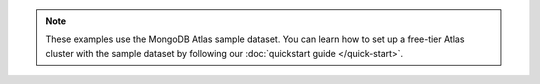 .. note::
   
    These examples use the MongoDB Atlas sample dataset.
    You can learn how to set up a free-tier Atlas cluster with the sample
    dataset by following our :doc:`quickstart guide </quick-start>`.